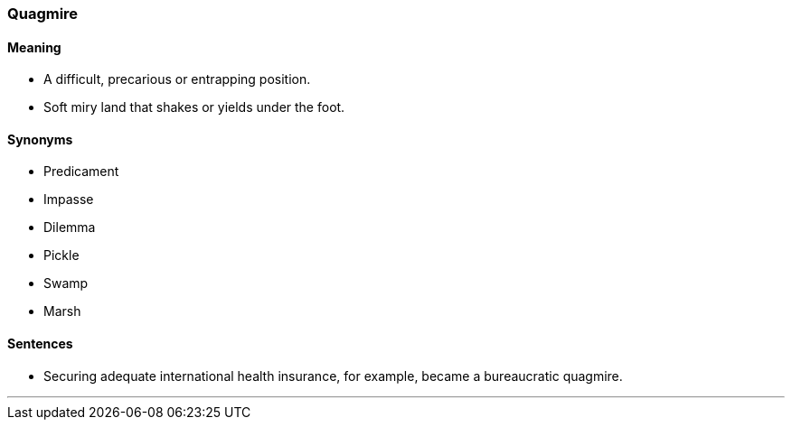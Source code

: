 === Quagmire

==== Meaning

* A difficult, precarious or entrapping position.
* Soft miry land that shakes or yields under the foot.

==== Synonyms

* Predicament
* Impasse
* Dilemma
* Pickle
* Swamp
* Marsh

==== Sentences

* Securing adequate international health insurance, for example, became a bureaucratic [.underline]#quagmire#.

'''
